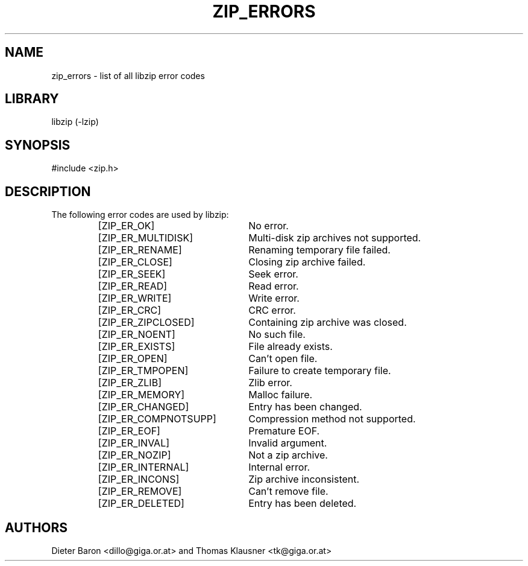 .\" Converted with mdoc2man 0.2
.\" from NiH: zip_errors.mdoc,v 1.6 2005/06/09 21:14:54 wiz Exp 
.\" $NiH: zip_errors.mdoc,v 1.6 2005/06/09 21:14:54 wiz Exp $
.\"
.\" zip_errors.mdoc \-- list of all libzip error codes
.\" Copyright (C) 2004, 2005 Dieter Baron and Thomas Klausner
.\"
.\" This file is part of libzip, a library to manipulate ZIP archives.
.\" The authors can be contacted at <nih@giga.or.at>
.\"
.\" Redistribution and use in source and binary forms, with or without
.\" modification, are permitted provided that the following conditions
.\" are met:
.\" 1. Redistributions of source code must retain the above copyright
.\"    notice, this list of conditions and the following disclaimer.
.\" 2. Redistributions in binary form must reproduce the above copyright
.\"    notice, this list of conditions and the following disclaimer in
.\"    the documentation and/or other materials provided with the
.\"    distribution.
.\" 3. The names of the authors may not be used to endorse or promote
.\"    products derived from this software without specific prior
.\"    written permission.
.\"
.\" THIS SOFTWARE IS PROVIDED BY THE AUTHORS ``AS IS'' AND ANY EXPRESS
.\" OR IMPLIED WARRANTIES, INCLUDING, BUT NOT LIMITED TO, THE IMPLIED
.\" WARRANTIES OF MERCHANTABILITY AND FITNESS FOR A PARTICULAR PURPOSE
.\" ARE DISCLAIMED.  IN NO EVENT SHALL THE AUTHORS BE LIABLE FOR ANY
.\" DIRECT, INDIRECT, INCIDENTAL, SPECIAL, EXEMPLARY, OR CONSEQUENTIAL
.\" DAMAGES (INCLUDING, BUT NOT LIMITED TO, PROCUREMENT OF SUBSTITUTE
.\" GOODS OR SERVICES; LOSS OF USE, DATA, OR PROFITS; OR BUSINESS
.\" INTERRUPTION) HOWEVER CAUSED AND ON ANY THEORY OF LIABILITY, WHETHER
.\" IN CONTRACT, STRICT LIABILITY, OR TORT (INCLUDING NEGLIGENCE OR
.\" OTHERWISE) ARISING IN ANY WAY OUT OF THE USE OF THIS SOFTWARE, EVEN
.\" IF ADVISED OF THE POSSIBILITY OF SUCH DAMAGE.
.\"
.\"   This file was generated automatically by./make_zip_errors.sh
.\"   from./../lib/zip.h; make changes there.
.\"	NiH: make_zip_errors.sh,v 1.3 2005/01/20 21:03:36 dillo Exp 
.\"	NiH: zip.h,v 1.48 2005/01/20 21:00:29 dillo Exp
.\"
.TH ZIP_ERRORS 3 "January 20, 2005" NiH
.SH "NAME"
zip_errors \- list of all libzip error codes
.SH "LIBRARY"
libzip (-lzip)
.SH "SYNOPSIS"
#include <zip.h>
.SH "DESCRIPTION"
The following error codes are used by libzip:
.RS
.TP 23
[ZIP_ER_OK]
No error.
.TP 23
[ZIP_ER_MULTIDISK]
Multi-disk zip archives not supported.
.TP 23
[ZIP_ER_RENAME]
Renaming temporary file failed.
.TP 23
[ZIP_ER_CLOSE]
Closing zip archive failed.
.TP 23
[ZIP_ER_SEEK]
Seek error.
.TP 23
[ZIP_ER_READ]
Read error.
.TP 23
[ZIP_ER_WRITE]
Write error.
.TP 23
[ZIP_ER_CRC]
CRC error.
.TP 23
[ZIP_ER_ZIPCLOSED]
Containing zip archive was closed.
.TP 23
[ZIP_ER_NOENT]
No such file.
.TP 23
[ZIP_ER_EXISTS]
File already exists.
.TP 23
[ZIP_ER_OPEN]
Can't open file.
.TP 23
[ZIP_ER_TMPOPEN]
Failure to create temporary file.
.TP 23
[ZIP_ER_ZLIB]
Zlib error.
.TP 23
[ZIP_ER_MEMORY]
Malloc failure.
.TP 23
[ZIP_ER_CHANGED]
Entry has been changed.
.TP 23
[ZIP_ER_COMPNOTSUPP]
Compression method not supported.
.TP 23
[ZIP_ER_EOF]
Premature EOF.
.TP 23
[ZIP_ER_INVAL]
Invalid argument.
.TP 23
[ZIP_ER_NOZIP]
Not a zip archive.
.TP 23
[ZIP_ER_INTERNAL]
Internal error.
.TP 23
[ZIP_ER_INCONS]
Zip archive inconsistent.
.TP 23
[ZIP_ER_REMOVE]
Can't remove file.
.TP 23
[ZIP_ER_DELETED]
Entry has been deleted.
.RE
.SH "AUTHORS"

Dieter Baron <dillo@giga.or.at>
and
Thomas Klausner <tk@giga.or.at>

